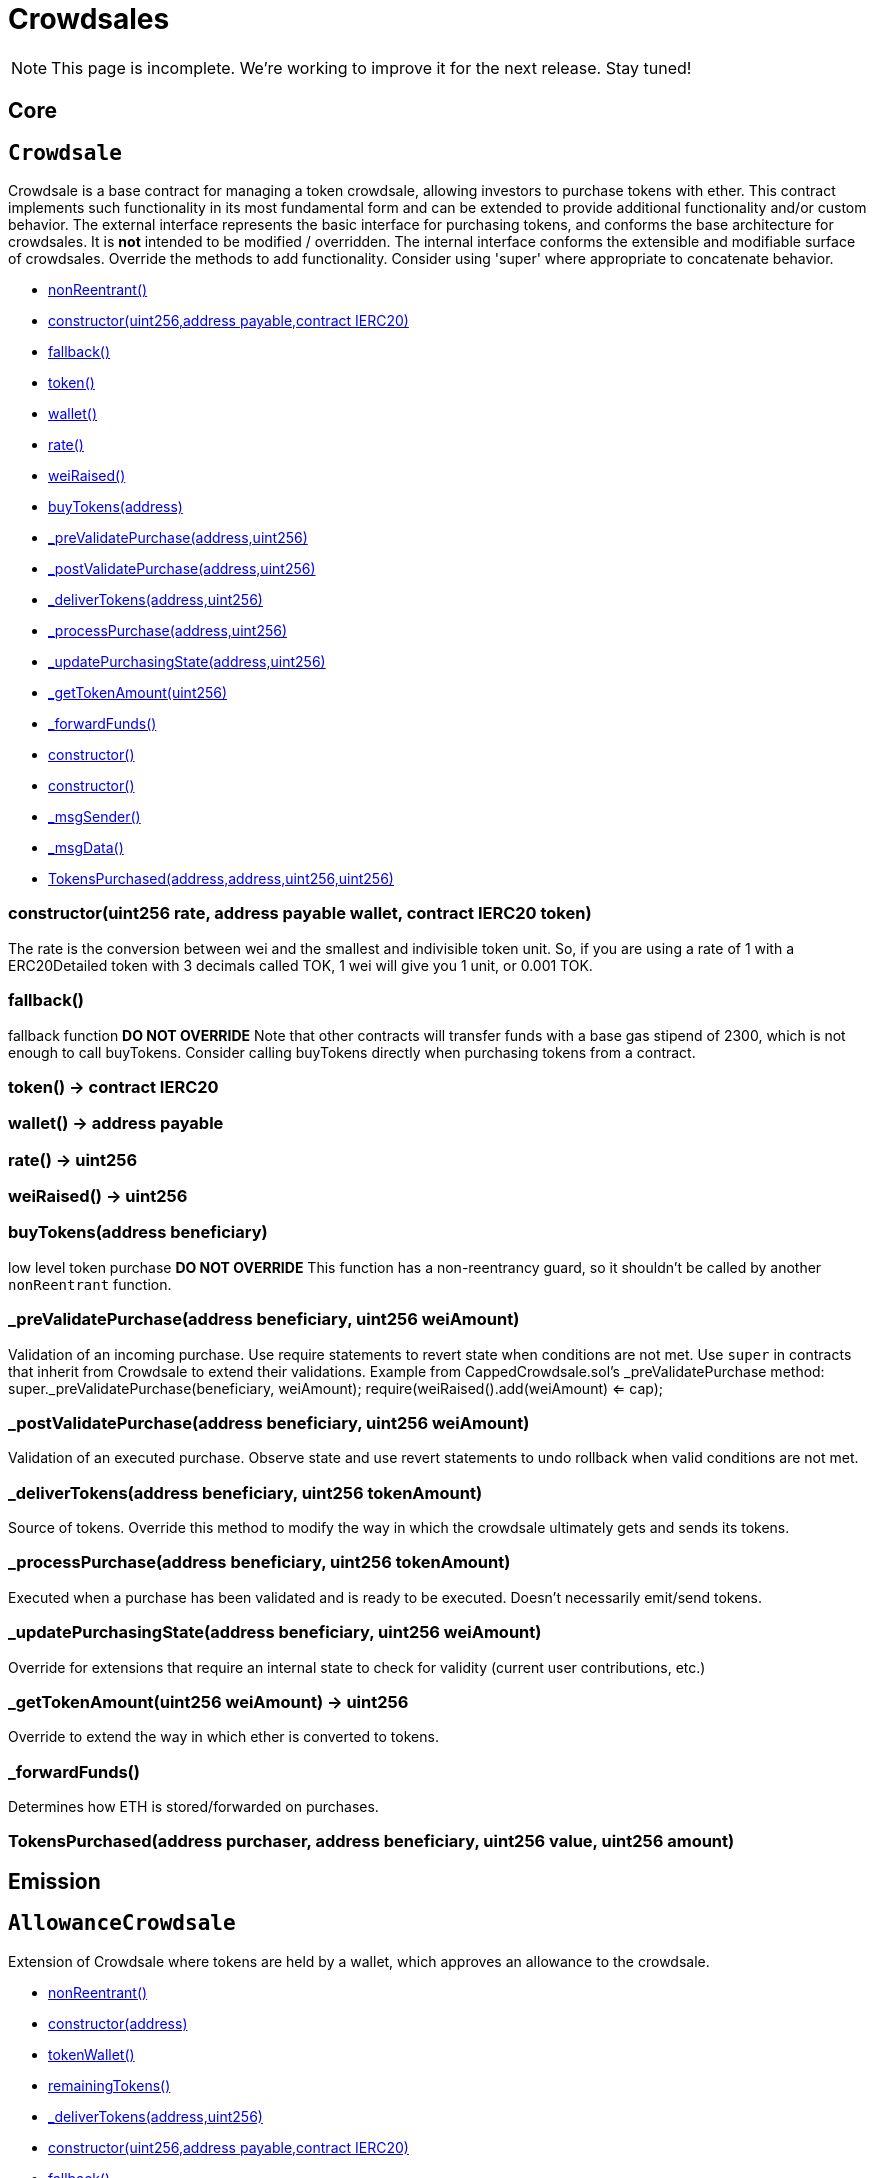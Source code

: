 = Crowdsales

NOTE: This page is incomplete. We're working to improve it for the next release. Stay tuned!

== Core

:Crowdsale: pass:normal[xref:#Crowdsale[`Crowdsale`]]
:constructor: pass:normal[xref:#Crowdsale-constructor-uint256-address-payable-contract-IERC20-[`constructor`]]
:fallback: pass:normal[xref:#Crowdsale-fallback--[`fallback`]]
:token: pass:normal[xref:#Crowdsale-token--[`token`]]
:wallet: pass:normal[xref:#Crowdsale-wallet--[`wallet`]]
:rate: pass:normal[xref:#Crowdsale-rate--[`rate`]]
:weiRaised: pass:normal[xref:#Crowdsale-weiRaised--[`weiRaised`]]
:buyTokens: pass:normal[xref:#Crowdsale-buyTokens-address-[`buyTokens`]]
:_preValidatePurchase: pass:normal[xref:#Crowdsale-_preValidatePurchase-address-uint256-[`_preValidatePurchase`]]
:_postValidatePurchase: pass:normal[xref:#Crowdsale-_postValidatePurchase-address-uint256-[`_postValidatePurchase`]]
:_deliverTokens: pass:normal[xref:#Crowdsale-_deliverTokens-address-uint256-[`_deliverTokens`]]
:_processPurchase: pass:normal[xref:#Crowdsale-_processPurchase-address-uint256-[`_processPurchase`]]
:_updatePurchasingState: pass:normal[xref:#Crowdsale-_updatePurchasingState-address-uint256-[`_updatePurchasingState`]]
:_getTokenAmount: pass:normal[xref:#Crowdsale-_getTokenAmount-uint256-[`_getTokenAmount`]]
:_forwardFunds: pass:normal[xref:#Crowdsale-_forwardFunds--[`_forwardFunds`]]
:TokensPurchased: pass:normal[xref:#Crowdsale-TokensPurchased-address-address-uint256-uint256-[`TokensPurchased`]]

[[Crowdsale]]
== `Crowdsale`

Crowdsale is a base contract for managing a token crowdsale,
allowing investors to purchase tokens with ether. This contract implements
such functionality in its most fundamental form and can be extended to provide additional
functionality and/or custom behavior.
The external interface represents the basic interface for purchasing tokens, and conforms
the base architecture for crowdsales. It is *not* intended to be modified / overridden.
The internal interface conforms the extensible and modifiable surface of crowdsales. Override
the methods to add functionality. Consider using 'super' where appropriate to concatenate
behavior.

- xref:#ReentrancyGuard-nonReentrant--[nonReentrant()]

- xref:#Crowdsale-constructor-uint256-address-payable-contract-IERC20-[constructor(uint256,address payable,contract IERC20)]
- xref:#Crowdsale-fallback--[fallback()]
- xref:#Crowdsale-token--[token()]
- xref:#Crowdsale-wallet--[wallet()]
- xref:#Crowdsale-rate--[rate()]
- xref:#Crowdsale-weiRaised--[weiRaised()]
- xref:#Crowdsale-buyTokens-address-[buyTokens(address)]
- xref:#Crowdsale-_preValidatePurchase-address-uint256-[_preValidatePurchase(address,uint256)]
- xref:#Crowdsale-_postValidatePurchase-address-uint256-[_postValidatePurchase(address,uint256)]
- xref:#Crowdsale-_deliverTokens-address-uint256-[_deliverTokens(address,uint256)]
- xref:#Crowdsale-_processPurchase-address-uint256-[_processPurchase(address,uint256)]
- xref:#Crowdsale-_updatePurchasingState-address-uint256-[_updatePurchasingState(address,uint256)]
- xref:#Crowdsale-_getTokenAmount-uint256-[_getTokenAmount(uint256)]
- xref:#Crowdsale-_forwardFunds--[_forwardFunds()]
- xref:#ReentrancyGuard-constructor--[constructor()]
- xref:#Context-constructor--[constructor()]
- xref:#Context-_msgSender--[_msgSender()]
- xref:#Context-_msgData--[_msgData()]

- xref:#Crowdsale-TokensPurchased-address-address-uint256-uint256-[TokensPurchased(address,address,uint256,uint256)]

[[Crowdsale-constructor-uint256-address-payable-contract-IERC20-]]
=== constructor(uint256 rate, address payable wallet, contract IERC20 token)

The rate is the conversion between wei and the smallest and indivisible
token unit. So, if you are using a rate of 1 with a ERC20Detailed token
with 3 decimals called TOK, 1 wei will give you 1 unit, or 0.001 TOK.


[[Crowdsale-fallback--]]
=== fallback()

fallback function ***DO NOT OVERRIDE***
Note that other contracts will transfer funds with a base gas stipend
of 2300, which is not enough to call buyTokens. Consider calling
buyTokens directly when purchasing tokens from a contract.

[[Crowdsale-token--]]
=== token() → contract IERC20



[[Crowdsale-wallet--]]
=== wallet() → address payable



[[Crowdsale-rate--]]
=== rate() → uint256



[[Crowdsale-weiRaised--]]
=== weiRaised() → uint256



[[Crowdsale-buyTokens-address-]]
=== buyTokens(address beneficiary)

low level token purchase ***DO NOT OVERRIDE***
This function has a non-reentrancy guard, so it shouldn't be called by
another `nonReentrant` function.


[[Crowdsale-_preValidatePurchase-address-uint256-]]
=== _preValidatePurchase(address beneficiary, uint256 weiAmount)

Validation of an incoming purchase. Use require statements to revert state when conditions are not met.
Use `super` in contracts that inherit from Crowdsale to extend their validations.
Example from CappedCrowdsale.sol's _preValidatePurchase method:
super._preValidatePurchase(beneficiary, weiAmount);
require(weiRaised().add(weiAmount) <= cap);


[[Crowdsale-_postValidatePurchase-address-uint256-]]
=== _postValidatePurchase(address beneficiary, uint256 weiAmount)

Validation of an executed purchase. Observe state and use revert statements to undo rollback when valid
conditions are not met.


[[Crowdsale-_deliverTokens-address-uint256-]]
=== _deliverTokens(address beneficiary, uint256 tokenAmount)

Source of tokens. Override this method to modify the way in which the crowdsale ultimately gets and sends
its tokens.


[[Crowdsale-_processPurchase-address-uint256-]]
=== _processPurchase(address beneficiary, uint256 tokenAmount)

Executed when a purchase has been validated and is ready to be executed. Doesn't necessarily emit/send
tokens.


[[Crowdsale-_updatePurchasingState-address-uint256-]]
=== _updatePurchasingState(address beneficiary, uint256 weiAmount)

Override for extensions that require an internal state to check for validity (current user contributions,
etc.)


[[Crowdsale-_getTokenAmount-uint256-]]
=== _getTokenAmount(uint256 weiAmount) → uint256

Override to extend the way in which ether is converted to tokens.


[[Crowdsale-_forwardFunds--]]
=== _forwardFunds()

Determines how ETH is stored/forwarded on purchases.

[[Crowdsale-TokensPurchased-address-address-uint256-uint256-]]
=== TokensPurchased(address purchaser, address beneficiary, uint256 value, uint256 amount)





== Emission

:AllowanceCrowdsale: pass:normal[xref:#AllowanceCrowdsale[`AllowanceCrowdsale`]]
:constructor: pass:normal[xref:#AllowanceCrowdsale-constructor-address-[`constructor`]]
:tokenWallet: pass:normal[xref:#AllowanceCrowdsale-tokenWallet--[`tokenWallet`]]
:remainingTokens: pass:normal[xref:#AllowanceCrowdsale-remainingTokens--[`remainingTokens`]]
:_deliverTokens: pass:normal[xref:#AllowanceCrowdsale-_deliverTokens-address-uint256-[`_deliverTokens`]]

[[AllowanceCrowdsale]]
== `AllowanceCrowdsale`

Extension of Crowdsale where tokens are held by a wallet, which approves an allowance to the crowdsale.

- xref:#ReentrancyGuard-nonReentrant--[nonReentrant()]

- xref:#AllowanceCrowdsale-constructor-address-[constructor(address)]
- xref:#AllowanceCrowdsale-tokenWallet--[tokenWallet()]
- xref:#AllowanceCrowdsale-remainingTokens--[remainingTokens()]
- xref:#AllowanceCrowdsale-_deliverTokens-address-uint256-[_deliverTokens(address,uint256)]
- xref:#Crowdsale-constructor-uint256-address-payable-contract-IERC20-[constructor(uint256,address payable,contract IERC20)]
- xref:#Crowdsale-fallback--[fallback()]
- xref:#Crowdsale-token--[token()]
- xref:#Crowdsale-wallet--[wallet()]
- xref:#Crowdsale-rate--[rate()]
- xref:#Crowdsale-weiRaised--[weiRaised()]
- xref:#Crowdsale-buyTokens-address-[buyTokens(address)]
- xref:#Crowdsale-_preValidatePurchase-address-uint256-[_preValidatePurchase(address,uint256)]
- xref:#Crowdsale-_postValidatePurchase-address-uint256-[_postValidatePurchase(address,uint256)]
- xref:#Crowdsale-_deliverTokens-address-uint256-[_deliverTokens(address,uint256)]
- xref:#Crowdsale-_processPurchase-address-uint256-[_processPurchase(address,uint256)]
- xref:#Crowdsale-_updatePurchasingState-address-uint256-[_updatePurchasingState(address,uint256)]
- xref:#Crowdsale-_getTokenAmount-uint256-[_getTokenAmount(uint256)]
- xref:#Crowdsale-_forwardFunds--[_forwardFunds()]
- xref:#ReentrancyGuard-constructor--[constructor()]
- xref:#Context-constructor--[constructor()]
- xref:#Context-_msgSender--[_msgSender()]
- xref:#Context-_msgData--[_msgData()]

- xref:#Crowdsale-TokensPurchased-address-address-uint256-uint256-[TokensPurchased(address,address,uint256,uint256)]

[[AllowanceCrowdsale-constructor-address-]]
=== constructor(address tokenWallet)

Constructor, takes token wallet address.


[[AllowanceCrowdsale-tokenWallet--]]
=== tokenWallet() → address



[[AllowanceCrowdsale-remainingTokens--]]
=== remainingTokens() → uint256

Checks the amount of tokens left in the allowance.


[[AllowanceCrowdsale-_deliverTokens-address-uint256-]]
=== _deliverTokens(address beneficiary, uint256 tokenAmount)

Overrides parent behavior by transferring tokens from wallet.




:MintedCrowdsale: pass:normal[xref:#MintedCrowdsale[`MintedCrowdsale`]]
:_deliverTokens: pass:normal[xref:#MintedCrowdsale-_deliverTokens-address-uint256-[`_deliverTokens`]]

[[MintedCrowdsale]]
== `MintedCrowdsale`

Extension of Crowdsale contract whose tokens are minted in each purchase.
Token ownership should be transferred to MintedCrowdsale for minting.

- xref:#ReentrancyGuard-nonReentrant--[nonReentrant()]

- xref:#MintedCrowdsale-_deliverTokens-address-uint256-[_deliverTokens(address,uint256)]
- xref:#Crowdsale-constructor-uint256-address-payable-contract-IERC20-[constructor(uint256,address payable,contract IERC20)]
- xref:#Crowdsale-fallback--[fallback()]
- xref:#Crowdsale-token--[token()]
- xref:#Crowdsale-wallet--[wallet()]
- xref:#Crowdsale-rate--[rate()]
- xref:#Crowdsale-weiRaised--[weiRaised()]
- xref:#Crowdsale-buyTokens-address-[buyTokens(address)]
- xref:#Crowdsale-_preValidatePurchase-address-uint256-[_preValidatePurchase(address,uint256)]
- xref:#Crowdsale-_postValidatePurchase-address-uint256-[_postValidatePurchase(address,uint256)]
- xref:#Crowdsale-_deliverTokens-address-uint256-[_deliverTokens(address,uint256)]
- xref:#Crowdsale-_processPurchase-address-uint256-[_processPurchase(address,uint256)]
- xref:#Crowdsale-_updatePurchasingState-address-uint256-[_updatePurchasingState(address,uint256)]
- xref:#Crowdsale-_getTokenAmount-uint256-[_getTokenAmount(uint256)]
- xref:#Crowdsale-_forwardFunds--[_forwardFunds()]
- xref:#ReentrancyGuard-constructor--[constructor()]
- xref:#Context-constructor--[constructor()]
- xref:#Context-_msgSender--[_msgSender()]
- xref:#Context-_msgData--[_msgData()]

- xref:#Crowdsale-TokensPurchased-address-address-uint256-uint256-[TokensPurchased(address,address,uint256,uint256)]

[[MintedCrowdsale-_deliverTokens-address-uint256-]]
=== _deliverTokens(address beneficiary, uint256 tokenAmount)

Overrides delivery by minting tokens upon purchase.




== Validation

:CappedCrowdsale: pass:normal[xref:#CappedCrowdsale[`CappedCrowdsale`]]
:constructor: pass:normal[xref:#CappedCrowdsale-constructor-uint256-[`constructor`]]
:cap: pass:normal[xref:#CappedCrowdsale-cap--[`cap`]]
:capReached: pass:normal[xref:#CappedCrowdsale-capReached--[`capReached`]]
:_preValidatePurchase: pass:normal[xref:#CappedCrowdsale-_preValidatePurchase-address-uint256-[`_preValidatePurchase`]]

[[CappedCrowdsale]]
== `CappedCrowdsale`

Crowdsale with a limit for total contributions.

- xref:#ReentrancyGuard-nonReentrant--[nonReentrant()]

- xref:#CappedCrowdsale-constructor-uint256-[constructor(uint256)]
- xref:#CappedCrowdsale-cap--[cap()]
- xref:#CappedCrowdsale-capReached--[capReached()]
- xref:#CappedCrowdsale-_preValidatePurchase-address-uint256-[_preValidatePurchase(address,uint256)]
- xref:#Crowdsale-constructor-uint256-address-payable-contract-IERC20-[constructor(uint256,address payable,contract IERC20)]
- xref:#Crowdsale-fallback--[fallback()]
- xref:#Crowdsale-token--[token()]
- xref:#Crowdsale-wallet--[wallet()]
- xref:#Crowdsale-rate--[rate()]
- xref:#Crowdsale-weiRaised--[weiRaised()]
- xref:#Crowdsale-buyTokens-address-[buyTokens(address)]
- xref:#Crowdsale-_preValidatePurchase-address-uint256-[_preValidatePurchase(address,uint256)]
- xref:#Crowdsale-_postValidatePurchase-address-uint256-[_postValidatePurchase(address,uint256)]
- xref:#Crowdsale-_deliverTokens-address-uint256-[_deliverTokens(address,uint256)]
- xref:#Crowdsale-_processPurchase-address-uint256-[_processPurchase(address,uint256)]
- xref:#Crowdsale-_updatePurchasingState-address-uint256-[_updatePurchasingState(address,uint256)]
- xref:#Crowdsale-_getTokenAmount-uint256-[_getTokenAmount(uint256)]
- xref:#Crowdsale-_forwardFunds--[_forwardFunds()]
- xref:#ReentrancyGuard-constructor--[constructor()]
- xref:#Context-constructor--[constructor()]
- xref:#Context-_msgSender--[_msgSender()]
- xref:#Context-_msgData--[_msgData()]

- xref:#Crowdsale-TokensPurchased-address-address-uint256-uint256-[TokensPurchased(address,address,uint256,uint256)]

[[CappedCrowdsale-constructor-uint256-]]
=== constructor(uint256 cap)

Constructor, takes maximum amount of wei accepted in the crowdsale.


[[CappedCrowdsale-cap--]]
=== cap() → uint256



[[CappedCrowdsale-capReached--]]
=== capReached() → bool

Checks whether the cap has been reached.


[[CappedCrowdsale-_preValidatePurchase-address-uint256-]]
=== _preValidatePurchase(address beneficiary, uint256 weiAmount)

Extend parent behavior requiring purchase to respect the funding cap.




:IndividuallyCappedCrowdsale: pass:normal[xref:#IndividuallyCappedCrowdsale[`IndividuallyCappedCrowdsale`]]
:setCap: pass:normal[xref:#IndividuallyCappedCrowdsale-setCap-address-uint256-[`setCap`]]
:getCap: pass:normal[xref:#IndividuallyCappedCrowdsale-getCap-address-[`getCap`]]
:getContribution: pass:normal[xref:#IndividuallyCappedCrowdsale-getContribution-address-[`getContribution`]]
:_preValidatePurchase: pass:normal[xref:#IndividuallyCappedCrowdsale-_preValidatePurchase-address-uint256-[`_preValidatePurchase`]]
:_updatePurchasingState: pass:normal[xref:#IndividuallyCappedCrowdsale-_updatePurchasingState-address-uint256-[`_updatePurchasingState`]]

[[IndividuallyCappedCrowdsale]]
== `IndividuallyCappedCrowdsale`

Crowdsale with per-beneficiary caps.

- xref:#CapperRole-onlyCapper--[onlyCapper()]
- xref:#ReentrancyGuard-nonReentrant--[nonReentrant()]

- xref:#IndividuallyCappedCrowdsale-setCap-address-uint256-[setCap(address,uint256)]
- xref:#IndividuallyCappedCrowdsale-getCap-address-[getCap(address)]
- xref:#IndividuallyCappedCrowdsale-getContribution-address-[getContribution(address)]
- xref:#IndividuallyCappedCrowdsale-_preValidatePurchase-address-uint256-[_preValidatePurchase(address,uint256)]
- xref:#IndividuallyCappedCrowdsale-_updatePurchasingState-address-uint256-[_updatePurchasingState(address,uint256)]
- xref:#CapperRole-constructor--[constructor()]
- xref:#CapperRole-isCapper-address-[isCapper(address)]
- xref:#CapperRole-addCapper-address-[addCapper(address)]
- xref:#CapperRole-renounceCapper--[renounceCapper()]
- xref:#CapperRole-_addCapper-address-[_addCapper(address)]
- xref:#CapperRole-_removeCapper-address-[_removeCapper(address)]
- xref:#Crowdsale-constructor-uint256-address-payable-contract-IERC20-[constructor(uint256,address payable,contract IERC20)]
- xref:#Crowdsale-fallback--[fallback()]
- xref:#Crowdsale-token--[token()]
- xref:#Crowdsale-wallet--[wallet()]
- xref:#Crowdsale-rate--[rate()]
- xref:#Crowdsale-weiRaised--[weiRaised()]
- xref:#Crowdsale-buyTokens-address-[buyTokens(address)]
- xref:#Crowdsale-_preValidatePurchase-address-uint256-[_preValidatePurchase(address,uint256)]
- xref:#Crowdsale-_postValidatePurchase-address-uint256-[_postValidatePurchase(address,uint256)]
- xref:#Crowdsale-_deliverTokens-address-uint256-[_deliverTokens(address,uint256)]
- xref:#Crowdsale-_processPurchase-address-uint256-[_processPurchase(address,uint256)]
- xref:#Crowdsale-_updatePurchasingState-address-uint256-[_updatePurchasingState(address,uint256)]
- xref:#Crowdsale-_getTokenAmount-uint256-[_getTokenAmount(uint256)]
- xref:#Crowdsale-_forwardFunds--[_forwardFunds()]
- xref:#ReentrancyGuard-constructor--[constructor()]
- xref:#Context-constructor--[constructor()]
- xref:#Context-_msgSender--[_msgSender()]
- xref:#Context-_msgData--[_msgData()]

- xref:#CapperRole-CapperAdded-address-[CapperAdded(address)]
- xref:#CapperRole-CapperRemoved-address-[CapperRemoved(address)]
- xref:#Crowdsale-TokensPurchased-address-address-uint256-uint256-[TokensPurchased(address,address,uint256,uint256)]

[[IndividuallyCappedCrowdsale-setCap-address-uint256-]]
=== setCap(address beneficiary, uint256 cap)

Sets a specific beneficiary's maximum contribution.


[[IndividuallyCappedCrowdsale-getCap-address-]]
=== getCap(address beneficiary) → uint256

Returns the cap of a specific beneficiary.


[[IndividuallyCappedCrowdsale-getContribution-address-]]
=== getContribution(address beneficiary) → uint256

Returns the amount contributed so far by a specific beneficiary.


[[IndividuallyCappedCrowdsale-_preValidatePurchase-address-uint256-]]
=== _preValidatePurchase(address beneficiary, uint256 weiAmount)

Extend parent behavior requiring purchase to respect the beneficiary's funding cap.


[[IndividuallyCappedCrowdsale-_updatePurchasingState-address-uint256-]]
=== _updatePurchasingState(address beneficiary, uint256 weiAmount)

Extend parent behavior to update beneficiary contributions.




:PausableCrowdsale: pass:normal[xref:#PausableCrowdsale[`PausableCrowdsale`]]
:_preValidatePurchase: pass:normal[xref:#PausableCrowdsale-_preValidatePurchase-address-uint256-[`_preValidatePurchase`]]

[[PausableCrowdsale]]
== `PausableCrowdsale`

Extension of Crowdsale contract where purchases can be paused and unpaused by the pauser role.

- xref:#Pausable-whenNotPaused--[whenNotPaused()]
- xref:#Pausable-whenPaused--[whenPaused()]
- xref:#PauserRole-onlyPauser--[onlyPauser()]
- xref:#ReentrancyGuard-nonReentrant--[nonReentrant()]

- xref:#PausableCrowdsale-_preValidatePurchase-address-uint256-[_preValidatePurchase(address,uint256)]
- xref:#Pausable-constructor--[constructor()]
- xref:#Pausable-paused--[paused()]
- xref:#Pausable-pause--[pause()]
- xref:#Pausable-unpause--[unpause()]
- xref:#PauserRole-constructor--[constructor()]
- xref:#PauserRole-isPauser-address-[isPauser(address)]
- xref:#PauserRole-addPauser-address-[addPauser(address)]
- xref:#PauserRole-renouncePauser--[renouncePauser()]
- xref:#PauserRole-_addPauser-address-[_addPauser(address)]
- xref:#PauserRole-_removePauser-address-[_removePauser(address)]
- xref:#Crowdsale-constructor-uint256-address-payable-contract-IERC20-[constructor(uint256,address payable,contract IERC20)]
- xref:#Crowdsale-fallback--[fallback()]
- xref:#Crowdsale-token--[token()]
- xref:#Crowdsale-wallet--[wallet()]
- xref:#Crowdsale-rate--[rate()]
- xref:#Crowdsale-weiRaised--[weiRaised()]
- xref:#Crowdsale-buyTokens-address-[buyTokens(address)]
- xref:#Crowdsale-_preValidatePurchase-address-uint256-[_preValidatePurchase(address,uint256)]
- xref:#Crowdsale-_postValidatePurchase-address-uint256-[_postValidatePurchase(address,uint256)]
- xref:#Crowdsale-_deliverTokens-address-uint256-[_deliverTokens(address,uint256)]
- xref:#Crowdsale-_processPurchase-address-uint256-[_processPurchase(address,uint256)]
- xref:#Crowdsale-_updatePurchasingState-address-uint256-[_updatePurchasingState(address,uint256)]
- xref:#Crowdsale-_getTokenAmount-uint256-[_getTokenAmount(uint256)]
- xref:#Crowdsale-_forwardFunds--[_forwardFunds()]
- xref:#ReentrancyGuard-constructor--[constructor()]
- xref:#Context-constructor--[constructor()]
- xref:#Context-_msgSender--[_msgSender()]
- xref:#Context-_msgData--[_msgData()]

- xref:#Pausable-Paused-address-[Paused(address)]
- xref:#Pausable-Unpaused-address-[Unpaused(address)]
- xref:#PauserRole-PauserAdded-address-[PauserAdded(address)]
- xref:#PauserRole-PauserRemoved-address-[PauserRemoved(address)]
- xref:#Crowdsale-TokensPurchased-address-address-uint256-uint256-[TokensPurchased(address,address,uint256,uint256)]

[[PausableCrowdsale-_preValidatePurchase-address-uint256-]]
=== _preValidatePurchase(address _beneficiary, uint256 _weiAmount)

Validation of an incoming purchase. Use require statements to revert state when conditions are not met.
Use super to concatenate validations.
Adds the validation that the crowdsale must not be paused.




:TimedCrowdsale: pass:normal[xref:#TimedCrowdsale[`TimedCrowdsale`]]
:onlyWhileOpen: pass:normal[xref:#TimedCrowdsale-onlyWhileOpen--[`onlyWhileOpen`]]
:constructor: pass:normal[xref:#TimedCrowdsale-constructor-uint256-uint256-[`constructor`]]
:openingTime: pass:normal[xref:#TimedCrowdsale-openingTime--[`openingTime`]]
:closingTime: pass:normal[xref:#TimedCrowdsale-closingTime--[`closingTime`]]
:isOpen: pass:normal[xref:#TimedCrowdsale-isOpen--[`isOpen`]]
:hasClosed: pass:normal[xref:#TimedCrowdsale-hasClosed--[`hasClosed`]]
:_preValidatePurchase: pass:normal[xref:#TimedCrowdsale-_preValidatePurchase-address-uint256-[`_preValidatePurchase`]]
:_extendTime: pass:normal[xref:#TimedCrowdsale-_extendTime-uint256-[`_extendTime`]]
:TimedCrowdsaleExtended: pass:normal[xref:#TimedCrowdsale-TimedCrowdsaleExtended-uint256-uint256-[`TimedCrowdsaleExtended`]]

[[TimedCrowdsale]]
== `TimedCrowdsale`

Crowdsale accepting contributions only within a time frame.

- xref:#TimedCrowdsale-onlyWhileOpen--[onlyWhileOpen()]
- xref:#ReentrancyGuard-nonReentrant--[nonReentrant()]

- xref:#TimedCrowdsale-constructor-uint256-uint256-[constructor(uint256,uint256)]
- xref:#TimedCrowdsale-openingTime--[openingTime()]
- xref:#TimedCrowdsale-closingTime--[closingTime()]
- xref:#TimedCrowdsale-isOpen--[isOpen()]
- xref:#TimedCrowdsale-hasClosed--[hasClosed()]
- xref:#TimedCrowdsale-_preValidatePurchase-address-uint256-[_preValidatePurchase(address,uint256)]
- xref:#TimedCrowdsale-_extendTime-uint256-[_extendTime(uint256)]
- xref:#Crowdsale-constructor-uint256-address-payable-contract-IERC20-[constructor(uint256,address payable,contract IERC20)]
- xref:#Crowdsale-fallback--[fallback()]
- xref:#Crowdsale-token--[token()]
- xref:#Crowdsale-wallet--[wallet()]
- xref:#Crowdsale-rate--[rate()]
- xref:#Crowdsale-weiRaised--[weiRaised()]
- xref:#Crowdsale-buyTokens-address-[buyTokens(address)]
- xref:#Crowdsale-_preValidatePurchase-address-uint256-[_preValidatePurchase(address,uint256)]
- xref:#Crowdsale-_postValidatePurchase-address-uint256-[_postValidatePurchase(address,uint256)]
- xref:#Crowdsale-_deliverTokens-address-uint256-[_deliverTokens(address,uint256)]
- xref:#Crowdsale-_processPurchase-address-uint256-[_processPurchase(address,uint256)]
- xref:#Crowdsale-_updatePurchasingState-address-uint256-[_updatePurchasingState(address,uint256)]
- xref:#Crowdsale-_getTokenAmount-uint256-[_getTokenAmount(uint256)]
- xref:#Crowdsale-_forwardFunds--[_forwardFunds()]
- xref:#ReentrancyGuard-constructor--[constructor()]
- xref:#Context-constructor--[constructor()]
- xref:#Context-_msgSender--[_msgSender()]
- xref:#Context-_msgData--[_msgData()]

- xref:#TimedCrowdsale-TimedCrowdsaleExtended-uint256-uint256-[TimedCrowdsaleExtended(uint256,uint256)]
- xref:#Crowdsale-TokensPurchased-address-address-uint256-uint256-[TokensPurchased(address,address,uint256,uint256)]

[[TimedCrowdsale-onlyWhileOpen--]]
=== onlyWhileOpen()

Reverts if not in crowdsale time range.

[[TimedCrowdsale-constructor-uint256-uint256-]]
=== constructor(uint256 openingTime, uint256 closingTime)

Constructor, takes crowdsale opening and closing times.


[[TimedCrowdsale-openingTime--]]
=== openingTime() → uint256



[[TimedCrowdsale-closingTime--]]
=== closingTime() → uint256



[[TimedCrowdsale-isOpen--]]
=== isOpen() → bool



[[TimedCrowdsale-hasClosed--]]
=== hasClosed() → bool

Checks whether the period in which the crowdsale is open has already elapsed.


[[TimedCrowdsale-_preValidatePurchase-address-uint256-]]
=== _preValidatePurchase(address beneficiary, uint256 weiAmount)

Extend parent behavior requiring to be within contributing period.


[[TimedCrowdsale-_extendTime-uint256-]]
=== _extendTime(uint256 newClosingTime)

Extend crowdsale.


[[TimedCrowdsale-TimedCrowdsaleExtended-uint256-uint256-]]
=== TimedCrowdsaleExtended(uint256 prevClosingTime, uint256 newClosingTime)





:WhitelistCrowdsale: pass:normal[xref:#WhitelistCrowdsale[`WhitelistCrowdsale`]]
:_preValidatePurchase: pass:normal[xref:#WhitelistCrowdsale-_preValidatePurchase-address-uint256-[`_preValidatePurchase`]]

[[WhitelistCrowdsale]]
== `WhitelistCrowdsale`

Crowdsale in which only whitelisted users can contribute.

- xref:#ReentrancyGuard-nonReentrant--[nonReentrant()]
- xref:#WhitelistedRole-onlyWhitelisted--[onlyWhitelisted()]
- xref:#WhitelistAdminRole-onlyWhitelistAdmin--[onlyWhitelistAdmin()]

- xref:#WhitelistCrowdsale-_preValidatePurchase-address-uint256-[_preValidatePurchase(address,uint256)]
- xref:#Crowdsale-constructor-uint256-address-payable-contract-IERC20-[constructor(uint256,address payable,contract IERC20)]
- xref:#Crowdsale-fallback--[fallback()]
- xref:#Crowdsale-token--[token()]
- xref:#Crowdsale-wallet--[wallet()]
- xref:#Crowdsale-rate--[rate()]
- xref:#Crowdsale-weiRaised--[weiRaised()]
- xref:#Crowdsale-buyTokens-address-[buyTokens(address)]
- xref:#Crowdsale-_preValidatePurchase-address-uint256-[_preValidatePurchase(address,uint256)]
- xref:#Crowdsale-_postValidatePurchase-address-uint256-[_postValidatePurchase(address,uint256)]
- xref:#Crowdsale-_deliverTokens-address-uint256-[_deliverTokens(address,uint256)]
- xref:#Crowdsale-_processPurchase-address-uint256-[_processPurchase(address,uint256)]
- xref:#Crowdsale-_updatePurchasingState-address-uint256-[_updatePurchasingState(address,uint256)]
- xref:#Crowdsale-_getTokenAmount-uint256-[_getTokenAmount(uint256)]
- xref:#Crowdsale-_forwardFunds--[_forwardFunds()]
- xref:#ReentrancyGuard-constructor--[constructor()]
- xref:#WhitelistedRole-isWhitelisted-address-[isWhitelisted(address)]
- xref:#WhitelistedRole-addWhitelisted-address-[addWhitelisted(address)]
- xref:#WhitelistedRole-removeWhitelisted-address-[removeWhitelisted(address)]
- xref:#WhitelistedRole-renounceWhitelisted--[renounceWhitelisted()]
- xref:#WhitelistedRole-_addWhitelisted-address-[_addWhitelisted(address)]
- xref:#WhitelistedRole-_removeWhitelisted-address-[_removeWhitelisted(address)]
- xref:#WhitelistAdminRole-constructor--[constructor()]
- xref:#WhitelistAdminRole-isWhitelistAdmin-address-[isWhitelistAdmin(address)]
- xref:#WhitelistAdminRole-addWhitelistAdmin-address-[addWhitelistAdmin(address)]
- xref:#WhitelistAdminRole-renounceWhitelistAdmin--[renounceWhitelistAdmin()]
- xref:#WhitelistAdminRole-_addWhitelistAdmin-address-[_addWhitelistAdmin(address)]
- xref:#WhitelistAdminRole-_removeWhitelistAdmin-address-[_removeWhitelistAdmin(address)]
- xref:#Context-constructor--[constructor()]
- xref:#Context-_msgSender--[_msgSender()]
- xref:#Context-_msgData--[_msgData()]

- xref:#Crowdsale-TokensPurchased-address-address-uint256-uint256-[TokensPurchased(address,address,uint256,uint256)]
- xref:#WhitelistedRole-WhitelistedAdded-address-[WhitelistedAdded(address)]
- xref:#WhitelistedRole-WhitelistedRemoved-address-[WhitelistedRemoved(address)]
- xref:#WhitelistAdminRole-WhitelistAdminAdded-address-[WhitelistAdminAdded(address)]
- xref:#WhitelistAdminRole-WhitelistAdminRemoved-address-[WhitelistAdminRemoved(address)]

[[WhitelistCrowdsale-_preValidatePurchase-address-uint256-]]
=== _preValidatePurchase(address _beneficiary, uint256 _weiAmount)

Extend parent behavior requiring beneficiary to be whitelisted. Note that no
restriction is imposed on the account sending the transaction.




== Distribution

:FinalizableCrowdsale: pass:normal[xref:#FinalizableCrowdsale[`FinalizableCrowdsale`]]
:constructor: pass:normal[xref:#FinalizableCrowdsale-constructor--[`constructor`]]
:finalized: pass:normal[xref:#FinalizableCrowdsale-finalized--[`finalized`]]
:finalize: pass:normal[xref:#FinalizableCrowdsale-finalize--[`finalize`]]
:_finalization: pass:normal[xref:#FinalizableCrowdsale-_finalization--[`_finalization`]]
:CrowdsaleFinalized: pass:normal[xref:#FinalizableCrowdsale-CrowdsaleFinalized--[`CrowdsaleFinalized`]]

[[FinalizableCrowdsale]]
== `FinalizableCrowdsale`

Extension of TimedCrowdsale with a one-off finalization action, where one
can do extra work after finishing.

- xref:#TimedCrowdsale-onlyWhileOpen--[onlyWhileOpen()]
- xref:#ReentrancyGuard-nonReentrant--[nonReentrant()]

- xref:#FinalizableCrowdsale-constructor--[constructor()]
- xref:#FinalizableCrowdsale-finalized--[finalized()]
- xref:#FinalizableCrowdsale-finalize--[finalize()]
- xref:#FinalizableCrowdsale-_finalization--[_finalization()]
- xref:#TimedCrowdsale-constructor-uint256-uint256-[constructor(uint256,uint256)]
- xref:#TimedCrowdsale-openingTime--[openingTime()]
- xref:#TimedCrowdsale-closingTime--[closingTime()]
- xref:#TimedCrowdsale-isOpen--[isOpen()]
- xref:#TimedCrowdsale-hasClosed--[hasClosed()]
- xref:#TimedCrowdsale-_preValidatePurchase-address-uint256-[_preValidatePurchase(address,uint256)]
- xref:#TimedCrowdsale-_extendTime-uint256-[_extendTime(uint256)]
- xref:#Crowdsale-constructor-uint256-address-payable-contract-IERC20-[constructor(uint256,address payable,contract IERC20)]
- xref:#Crowdsale-fallback--[fallback()]
- xref:#Crowdsale-token--[token()]
- xref:#Crowdsale-wallet--[wallet()]
- xref:#Crowdsale-rate--[rate()]
- xref:#Crowdsale-weiRaised--[weiRaised()]
- xref:#Crowdsale-buyTokens-address-[buyTokens(address)]
- xref:#Crowdsale-_preValidatePurchase-address-uint256-[_preValidatePurchase(address,uint256)]
- xref:#Crowdsale-_postValidatePurchase-address-uint256-[_postValidatePurchase(address,uint256)]
- xref:#Crowdsale-_deliverTokens-address-uint256-[_deliverTokens(address,uint256)]
- xref:#Crowdsale-_processPurchase-address-uint256-[_processPurchase(address,uint256)]
- xref:#Crowdsale-_updatePurchasingState-address-uint256-[_updatePurchasingState(address,uint256)]
- xref:#Crowdsale-_getTokenAmount-uint256-[_getTokenAmount(uint256)]
- xref:#Crowdsale-_forwardFunds--[_forwardFunds()]
- xref:#ReentrancyGuard-constructor--[constructor()]
- xref:#Context-constructor--[constructor()]
- xref:#Context-_msgSender--[_msgSender()]
- xref:#Context-_msgData--[_msgData()]

- xref:#FinalizableCrowdsale-CrowdsaleFinalized--[CrowdsaleFinalized()]
- xref:#TimedCrowdsale-TimedCrowdsaleExtended-uint256-uint256-[TimedCrowdsaleExtended(uint256,uint256)]
- xref:#Crowdsale-TokensPurchased-address-address-uint256-uint256-[TokensPurchased(address,address,uint256,uint256)]

[[FinalizableCrowdsale-constructor--]]
=== constructor()



[[FinalizableCrowdsale-finalized--]]
=== finalized() → bool



[[FinalizableCrowdsale-finalize--]]
=== finalize()

Must be called after crowdsale ends, to do some extra finalization
work. Calls the contract's finalization function.

[[FinalizableCrowdsale-_finalization--]]
=== _finalization()

Can be overridden to add finalization logic. The overriding function
should call super._finalization() to ensure the chain of finalization is
executed entirely.

[[FinalizableCrowdsale-CrowdsaleFinalized--]]
=== CrowdsaleFinalized()





:PostDeliveryCrowdsale: pass:normal[xref:#PostDeliveryCrowdsale[`PostDeliveryCrowdsale`]]
:withdrawTokens: pass:normal[xref:#PostDeliveryCrowdsale-withdrawTokens-address-[`withdrawTokens`]]
:balanceOf: pass:normal[xref:#PostDeliveryCrowdsale-balanceOf-address-[`balanceOf`]]
:_processPurchase: pass:normal[xref:#PostDeliveryCrowdsale-_processPurchase-address-uint256-[`_processPurchase`]]

[[PostDeliveryCrowdsale]]
== `PostDeliveryCrowdsale`

Crowdsale that locks tokens from withdrawal until it ends.

- xref:#TimedCrowdsale-onlyWhileOpen--[onlyWhileOpen()]
- xref:#ReentrancyGuard-nonReentrant--[nonReentrant()]

- xref:#PostDeliveryCrowdsale-withdrawTokens-address-[withdrawTokens(address)]
- xref:#PostDeliveryCrowdsale-balanceOf-address-[balanceOf(address)]
- xref:#PostDeliveryCrowdsale-_processPurchase-address-uint256-[_processPurchase(address,uint256)]
- xref:#TimedCrowdsale-constructor-uint256-uint256-[constructor(uint256,uint256)]
- xref:#TimedCrowdsale-openingTime--[openingTime()]
- xref:#TimedCrowdsale-closingTime--[closingTime()]
- xref:#TimedCrowdsale-isOpen--[isOpen()]
- xref:#TimedCrowdsale-hasClosed--[hasClosed()]
- xref:#TimedCrowdsale-_preValidatePurchase-address-uint256-[_preValidatePurchase(address,uint256)]
- xref:#TimedCrowdsale-_extendTime-uint256-[_extendTime(uint256)]
- xref:#Crowdsale-constructor-uint256-address-payable-contract-IERC20-[constructor(uint256,address payable,contract IERC20)]
- xref:#Crowdsale-fallback--[fallback()]
- xref:#Crowdsale-token--[token()]
- xref:#Crowdsale-wallet--[wallet()]
- xref:#Crowdsale-rate--[rate()]
- xref:#Crowdsale-weiRaised--[weiRaised()]
- xref:#Crowdsale-buyTokens-address-[buyTokens(address)]
- xref:#Crowdsale-_preValidatePurchase-address-uint256-[_preValidatePurchase(address,uint256)]
- xref:#Crowdsale-_postValidatePurchase-address-uint256-[_postValidatePurchase(address,uint256)]
- xref:#Crowdsale-_deliverTokens-address-uint256-[_deliverTokens(address,uint256)]
- xref:#Crowdsale-_processPurchase-address-uint256-[_processPurchase(address,uint256)]
- xref:#Crowdsale-_updatePurchasingState-address-uint256-[_updatePurchasingState(address,uint256)]
- xref:#Crowdsale-_getTokenAmount-uint256-[_getTokenAmount(uint256)]
- xref:#Crowdsale-_forwardFunds--[_forwardFunds()]
- xref:#ReentrancyGuard-constructor--[constructor()]
- xref:#Context-constructor--[constructor()]
- xref:#Context-_msgSender--[_msgSender()]
- xref:#Context-_msgData--[_msgData()]

- xref:#TimedCrowdsale-TimedCrowdsaleExtended-uint256-uint256-[TimedCrowdsaleExtended(uint256,uint256)]
- xref:#Crowdsale-TokensPurchased-address-address-uint256-uint256-[TokensPurchased(address,address,uint256,uint256)]

[[PostDeliveryCrowdsale-withdrawTokens-address-]]
=== withdrawTokens(address beneficiary)

Withdraw tokens only after crowdsale ends.


[[PostDeliveryCrowdsale-balanceOf-address-]]
=== balanceOf(address account) → uint256



[[PostDeliveryCrowdsale-_processPurchase-address-uint256-]]
=== _processPurchase(address beneficiary, uint256 tokenAmount)

Overrides parent by storing due balances, and delivering tokens to the vault instead of the end user. This
ensures that the tokens will be available by the time they are withdrawn (which may not be the case if
`_deliverTokens` was called later).




:RefundableCrowdsale: pass:normal[xref:#RefundableCrowdsale[`RefundableCrowdsale`]]
:constructor: pass:normal[xref:#RefundableCrowdsale-constructor-uint256-[`constructor`]]
:goal: pass:normal[xref:#RefundableCrowdsale-goal--[`goal`]]
:claimRefund: pass:normal[xref:#RefundableCrowdsale-claimRefund-address-payable-[`claimRefund`]]
:goalReached: pass:normal[xref:#RefundableCrowdsale-goalReached--[`goalReached`]]
:_finalization: pass:normal[xref:#RefundableCrowdsale-_finalization--[`_finalization`]]
:_forwardFunds: pass:normal[xref:#RefundableCrowdsale-_forwardFunds--[`_forwardFunds`]]

[[RefundableCrowdsale]]
== `RefundableCrowdsale`

Extension of `FinalizableCrowdsale` contract that adds a funding goal, and the possibility of users
getting a refund if goal is not met.

Deprecated, use `RefundablePostDeliveryCrowdsale` instead. Note that if you allow tokens to be traded before the goal
is met, then an attack is possible in which the attacker purchases tokens from the crowdsale and when they sees that
the goal is unlikely to be met, they sell their tokens (possibly at a discount). The attacker will be refunded when
the crowdsale is finalized, and the users that purchased from them will be left with worthless tokens.

- xref:#TimedCrowdsale-onlyWhileOpen--[onlyWhileOpen()]
- xref:#ReentrancyGuard-nonReentrant--[nonReentrant()]

- xref:#RefundableCrowdsale-constructor-uint256-[constructor(uint256)]
- xref:#RefundableCrowdsale-goal--[goal()]
- xref:#RefundableCrowdsale-claimRefund-address-payable-[claimRefund(address payable)]
- xref:#RefundableCrowdsale-goalReached--[goalReached()]
- xref:#RefundableCrowdsale-_finalization--[_finalization()]
- xref:#RefundableCrowdsale-_forwardFunds--[_forwardFunds()]
- xref:#FinalizableCrowdsale-constructor--[constructor()]
- xref:#FinalizableCrowdsale-finalized--[finalized()]
- xref:#FinalizableCrowdsale-finalize--[finalize()]
- xref:#FinalizableCrowdsale-_finalization--[_finalization()]
- xref:#TimedCrowdsale-constructor-uint256-uint256-[constructor(uint256,uint256)]
- xref:#TimedCrowdsale-openingTime--[openingTime()]
- xref:#TimedCrowdsale-closingTime--[closingTime()]
- xref:#TimedCrowdsale-isOpen--[isOpen()]
- xref:#TimedCrowdsale-hasClosed--[hasClosed()]
- xref:#TimedCrowdsale-_preValidatePurchase-address-uint256-[_preValidatePurchase(address,uint256)]
- xref:#TimedCrowdsale-_extendTime-uint256-[_extendTime(uint256)]
- xref:#Crowdsale-constructor-uint256-address-payable-contract-IERC20-[constructor(uint256,address payable,contract IERC20)]
- xref:#Crowdsale-fallback--[fallback()]
- xref:#Crowdsale-token--[token()]
- xref:#Crowdsale-wallet--[wallet()]
- xref:#Crowdsale-rate--[rate()]
- xref:#Crowdsale-weiRaised--[weiRaised()]
- xref:#Crowdsale-buyTokens-address-[buyTokens(address)]
- xref:#Crowdsale-_preValidatePurchase-address-uint256-[_preValidatePurchase(address,uint256)]
- xref:#Crowdsale-_postValidatePurchase-address-uint256-[_postValidatePurchase(address,uint256)]
- xref:#Crowdsale-_deliverTokens-address-uint256-[_deliverTokens(address,uint256)]
- xref:#Crowdsale-_processPurchase-address-uint256-[_processPurchase(address,uint256)]
- xref:#Crowdsale-_updatePurchasingState-address-uint256-[_updatePurchasingState(address,uint256)]
- xref:#Crowdsale-_getTokenAmount-uint256-[_getTokenAmount(uint256)]
- xref:#Crowdsale-_forwardFunds--[_forwardFunds()]
- xref:#ReentrancyGuard-constructor--[constructor()]
- xref:#Context-constructor--[constructor()]
- xref:#Context-_msgSender--[_msgSender()]
- xref:#Context-_msgData--[_msgData()]

- xref:#FinalizableCrowdsale-CrowdsaleFinalized--[CrowdsaleFinalized()]
- xref:#TimedCrowdsale-TimedCrowdsaleExtended-uint256-uint256-[TimedCrowdsaleExtended(uint256,uint256)]
- xref:#Crowdsale-TokensPurchased-address-address-uint256-uint256-[TokensPurchased(address,address,uint256,uint256)]

[[RefundableCrowdsale-constructor-uint256-]]
=== constructor(uint256 goal)

Constructor, creates RefundEscrow.


[[RefundableCrowdsale-goal--]]
=== goal() → uint256



[[RefundableCrowdsale-claimRefund-address-payable-]]
=== claimRefund(address payable refundee)

Investors can claim refunds here if crowdsale is unsuccessful.


[[RefundableCrowdsale-goalReached--]]
=== goalReached() → bool

Checks whether funding goal was reached.


[[RefundableCrowdsale-_finalization--]]
=== _finalization()

Escrow finalization task, called when finalize() is called.

[[RefundableCrowdsale-_forwardFunds--]]
=== _forwardFunds()

Overrides Crowdsale fund forwarding, sending funds to escrow.



:RefundablePostDeliveryCrowdsale: pass:normal[xref:#RefundablePostDeliveryCrowdsale[`RefundablePostDeliveryCrowdsale`]]
:withdrawTokens: pass:normal[xref:#RefundablePostDeliveryCrowdsale-withdrawTokens-address-[`withdrawTokens`]]

[[RefundablePostDeliveryCrowdsale]]
== `RefundablePostDeliveryCrowdsale`

Extension of RefundableCrowdsale contract that only delivers the tokens
once the crowdsale has closed and the goal met, preventing refunds to be issued
to token holders.

- xref:#TimedCrowdsale-onlyWhileOpen--[onlyWhileOpen()]
- xref:#ReentrancyGuard-nonReentrant--[nonReentrant()]

- xref:#RefundablePostDeliveryCrowdsale-withdrawTokens-address-[withdrawTokens(address)]
- xref:#PostDeliveryCrowdsale-withdrawTokens-address-[withdrawTokens(address)]
- xref:#PostDeliveryCrowdsale-balanceOf-address-[balanceOf(address)]
- xref:#PostDeliveryCrowdsale-_processPurchase-address-uint256-[_processPurchase(address,uint256)]
- xref:#RefundableCrowdsale-constructor-uint256-[constructor(uint256)]
- xref:#RefundableCrowdsale-goal--[goal()]
- xref:#RefundableCrowdsale-claimRefund-address-payable-[claimRefund(address payable)]
- xref:#RefundableCrowdsale-goalReached--[goalReached()]
- xref:#RefundableCrowdsale-_finalization--[_finalization()]
- xref:#RefundableCrowdsale-_forwardFunds--[_forwardFunds()]
- xref:#FinalizableCrowdsale-constructor--[constructor()]
- xref:#FinalizableCrowdsale-finalized--[finalized()]
- xref:#FinalizableCrowdsale-finalize--[finalize()]
- xref:#FinalizableCrowdsale-_finalization--[_finalization()]
- xref:#TimedCrowdsale-constructor-uint256-uint256-[constructor(uint256,uint256)]
- xref:#TimedCrowdsale-openingTime--[openingTime()]
- xref:#TimedCrowdsale-closingTime--[closingTime()]
- xref:#TimedCrowdsale-isOpen--[isOpen()]
- xref:#TimedCrowdsale-hasClosed--[hasClosed()]
- xref:#TimedCrowdsale-_preValidatePurchase-address-uint256-[_preValidatePurchase(address,uint256)]
- xref:#TimedCrowdsale-_extendTime-uint256-[_extendTime(uint256)]
- xref:#Crowdsale-constructor-uint256-address-payable-contract-IERC20-[constructor(uint256,address payable,contract IERC20)]
- xref:#Crowdsale-fallback--[fallback()]
- xref:#Crowdsale-token--[token()]
- xref:#Crowdsale-wallet--[wallet()]
- xref:#Crowdsale-rate--[rate()]
- xref:#Crowdsale-weiRaised--[weiRaised()]
- xref:#Crowdsale-buyTokens-address-[buyTokens(address)]
- xref:#Crowdsale-_preValidatePurchase-address-uint256-[_preValidatePurchase(address,uint256)]
- xref:#Crowdsale-_postValidatePurchase-address-uint256-[_postValidatePurchase(address,uint256)]
- xref:#Crowdsale-_deliverTokens-address-uint256-[_deliverTokens(address,uint256)]
- xref:#Crowdsale-_processPurchase-address-uint256-[_processPurchase(address,uint256)]
- xref:#Crowdsale-_updatePurchasingState-address-uint256-[_updatePurchasingState(address,uint256)]
- xref:#Crowdsale-_getTokenAmount-uint256-[_getTokenAmount(uint256)]
- xref:#Crowdsale-_forwardFunds--[_forwardFunds()]
- xref:#ReentrancyGuard-constructor--[constructor()]
- xref:#Context-constructor--[constructor()]
- xref:#Context-_msgSender--[_msgSender()]
- xref:#Context-_msgData--[_msgData()]

- xref:#FinalizableCrowdsale-CrowdsaleFinalized--[CrowdsaleFinalized()]
- xref:#TimedCrowdsale-TimedCrowdsaleExtended-uint256-uint256-[TimedCrowdsaleExtended(uint256,uint256)]
- xref:#Crowdsale-TokensPurchased-address-address-uint256-uint256-[TokensPurchased(address,address,uint256,uint256)]

[[RefundablePostDeliveryCrowdsale-withdrawTokens-address-]]
=== withdrawTokens(address beneficiary)




